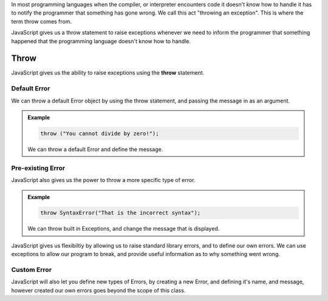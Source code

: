 In most programming languages when the compiler, or interpreter encounters code it doesn't know how to handle it has to notify the programmer that something has gone wrong. We call this act "throwing an exception". This is where the term throw comes from.

JavaScript gives us a throw statement to raise exceptions whenever we need to inform the programmer that something happened that the programming language doesn't know how to handle.

Throw
=====

JavaScript gives us the ability to raise exceptions using the **throw** statement.

Default Error
-------------

We can throw a default Error object by using the throw statement, and passing the message in as an argument.

.. admonition:: Example

   .. sourcecode:: js

      throw ("You cannot divide by zero!");

   We can throw a default Error and define the message.

Pre-existing Error
------------------

JavaScript also gives us the power to throw a more specific type of error.

.. admonition:: Example

   .. sourcecode:: js

      throw SyntaxError("That is the incorrect syntax");

   We can throw built in Exceptions, and change the message that is displayed.

JavaScript gives us flexibiltiy by allowing us to raise standard library errors, and to define our own errors. We can use exceptions to allow our program to break, and provide useful information as to why something went wrong.

Custom Error
------------

JavaScript will also let you define new types of Errors, by creating a new Error, and defining it's name, and message, however created our own errors goes beyond the scope of this class.
